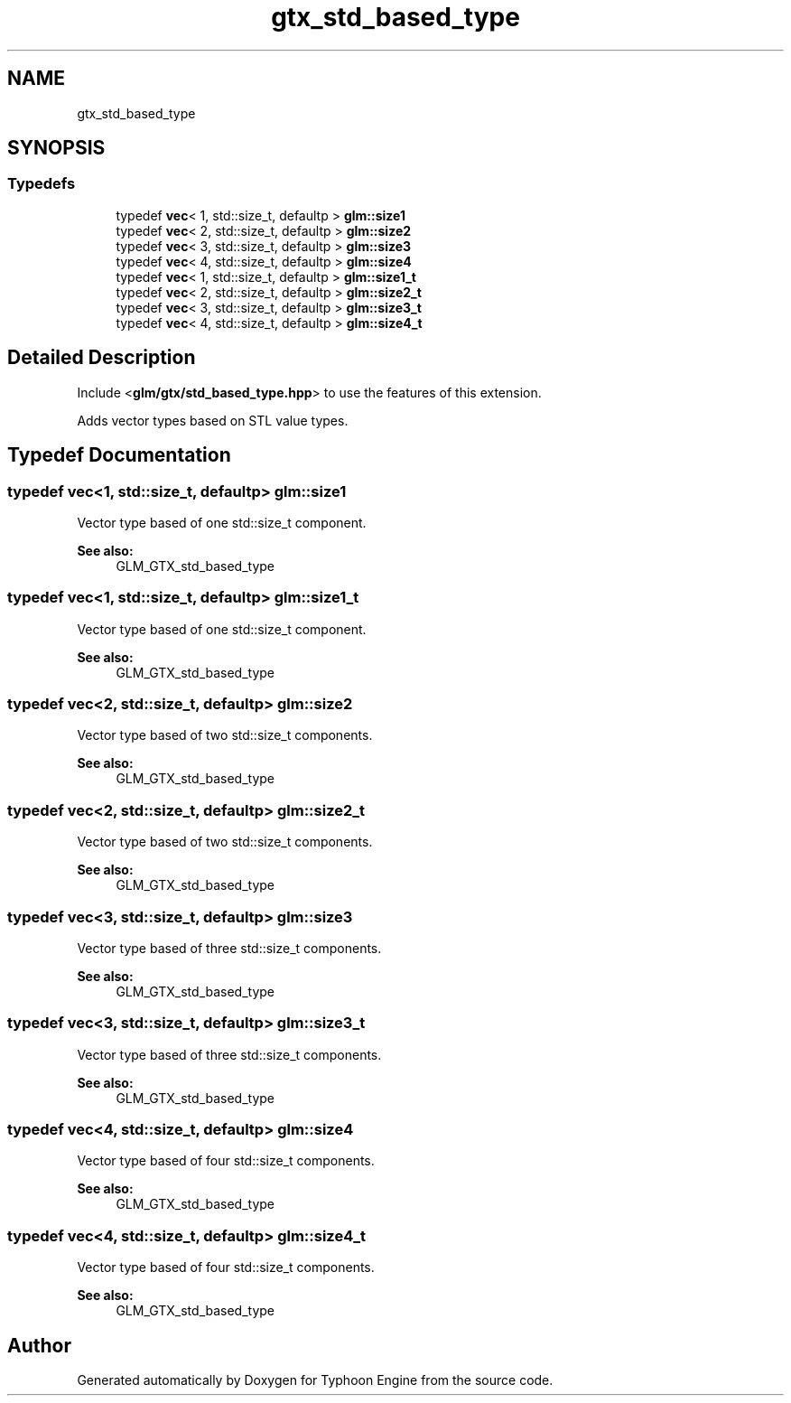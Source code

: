 .TH "gtx_std_based_type" 3 "Sat Jul 20 2019" "Version 0.1" "Typhoon Engine" \" -*- nroff -*-
.ad l
.nh
.SH NAME
gtx_std_based_type
.SH SYNOPSIS
.br
.PP
.SS "Typedefs"

.in +1c
.ti -1c
.RI "typedef \fBvec\fP< 1, std::size_t, defaultp > \fBglm::size1\fP"
.br
.ti -1c
.RI "typedef \fBvec\fP< 2, std::size_t, defaultp > \fBglm::size2\fP"
.br
.ti -1c
.RI "typedef \fBvec\fP< 3, std::size_t, defaultp > \fBglm::size3\fP"
.br
.ti -1c
.RI "typedef \fBvec\fP< 4, std::size_t, defaultp > \fBglm::size4\fP"
.br
.ti -1c
.RI "typedef \fBvec\fP< 1, std::size_t, defaultp > \fBglm::size1_t\fP"
.br
.ti -1c
.RI "typedef \fBvec\fP< 2, std::size_t, defaultp > \fBglm::size2_t\fP"
.br
.ti -1c
.RI "typedef \fBvec\fP< 3, std::size_t, defaultp > \fBglm::size3_t\fP"
.br
.ti -1c
.RI "typedef \fBvec\fP< 4, std::size_t, defaultp > \fBglm::size4_t\fP"
.br
.in -1c
.SH "Detailed Description"
.PP 
Include <\fBglm/gtx/std_based_type\&.hpp\fP> to use the features of this extension\&.
.PP
Adds vector types based on STL value types\&. 
.SH "Typedef Documentation"
.PP 
.SS "typedef \fBvec\fP<1, std::size_t, defaultp> \fBglm::size1\fP"
Vector type based of one std::size_t component\&. 
.PP
\fBSee also:\fP
.RS 4
GLM_GTX_std_based_type 
.RE
.PP

.SS "typedef \fBvec\fP<1, std::size_t, defaultp> \fBglm::size1_t\fP"
Vector type based of one std::size_t component\&. 
.PP
\fBSee also:\fP
.RS 4
GLM_GTX_std_based_type 
.RE
.PP

.SS "typedef \fBvec\fP<2, std::size_t, defaultp> \fBglm::size2\fP"
Vector type based of two std::size_t components\&. 
.PP
\fBSee also:\fP
.RS 4
GLM_GTX_std_based_type 
.RE
.PP

.SS "typedef \fBvec\fP<2, std::size_t, defaultp> \fBglm::size2_t\fP"
Vector type based of two std::size_t components\&. 
.PP
\fBSee also:\fP
.RS 4
GLM_GTX_std_based_type 
.RE
.PP

.SS "typedef \fBvec\fP<3, std::size_t, defaultp> \fBglm::size3\fP"
Vector type based of three std::size_t components\&. 
.PP
\fBSee also:\fP
.RS 4
GLM_GTX_std_based_type 
.RE
.PP

.SS "typedef \fBvec\fP<3, std::size_t, defaultp> \fBglm::size3_t\fP"
Vector type based of three std::size_t components\&. 
.PP
\fBSee also:\fP
.RS 4
GLM_GTX_std_based_type 
.RE
.PP

.SS "typedef \fBvec\fP<4, std::size_t, defaultp> \fBglm::size4\fP"
Vector type based of four std::size_t components\&. 
.PP
\fBSee also:\fP
.RS 4
GLM_GTX_std_based_type 
.RE
.PP

.SS "typedef \fBvec\fP<4, std::size_t, defaultp> \fBglm::size4_t\fP"
Vector type based of four std::size_t components\&. 
.PP
\fBSee also:\fP
.RS 4
GLM_GTX_std_based_type 
.RE
.PP

.SH "Author"
.PP 
Generated automatically by Doxygen for Typhoon Engine from the source code\&.
